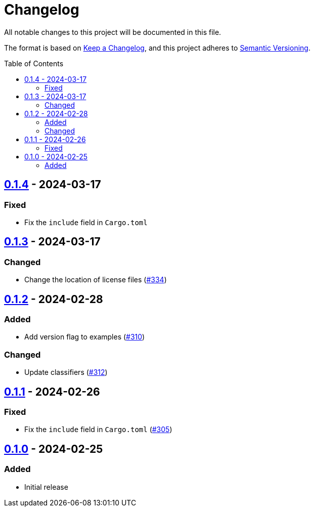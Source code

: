 // SPDX-FileCopyrightText: 2022 Shun Sakai
//
// SPDX-License-Identifier: Apache-2.0 OR MIT

= Changelog
:toc: preamble
:project-url: https://github.com/sorairolake/abcrypt
:compare-url: {project-url}/compare
:issue-url: {project-url}/issues
:pull-request-url: {project-url}/pull

All notable changes to this project will be documented in this file.

The format is based on https://keepachangelog.com/[Keep a Changelog], and this
project adheres to https://semver.org/[Semantic Versioning].

== {compare-url}/abcrypt-py-v0.1.3\...abcrypt-py-v0.1.4[0.1.4] - 2024-03-17

=== Fixed

* Fix the `include` field in `Cargo.toml`

== {compare-url}/abcrypt-py-v0.1.2\...abcrypt-py-v0.1.3[0.1.3] - 2024-03-17

=== Changed

* Change the location of license files ({pull-request-url}/334[#334])

== {compare-url}/abcrypt-py-v0.1.1\...abcrypt-py-v0.1.2[0.1.2] - 2024-02-28

=== Added

* Add version flag to examples ({pull-request-url}/310[#310])

=== Changed

* Update classifiers ({pull-request-url}/312[#312])

== {compare-url}/abcrypt-py-v0.1.0\...abcrypt-py-v0.1.1[0.1.1] - 2024-02-26

=== Fixed

* Fix the `include` field in `Cargo.toml` ({pull-request-url}/305[#305])

== {project-url}/releases/tag/abcrypt-py-v0.1.0[0.1.0] - 2024-02-25

=== Added

* Initial release
